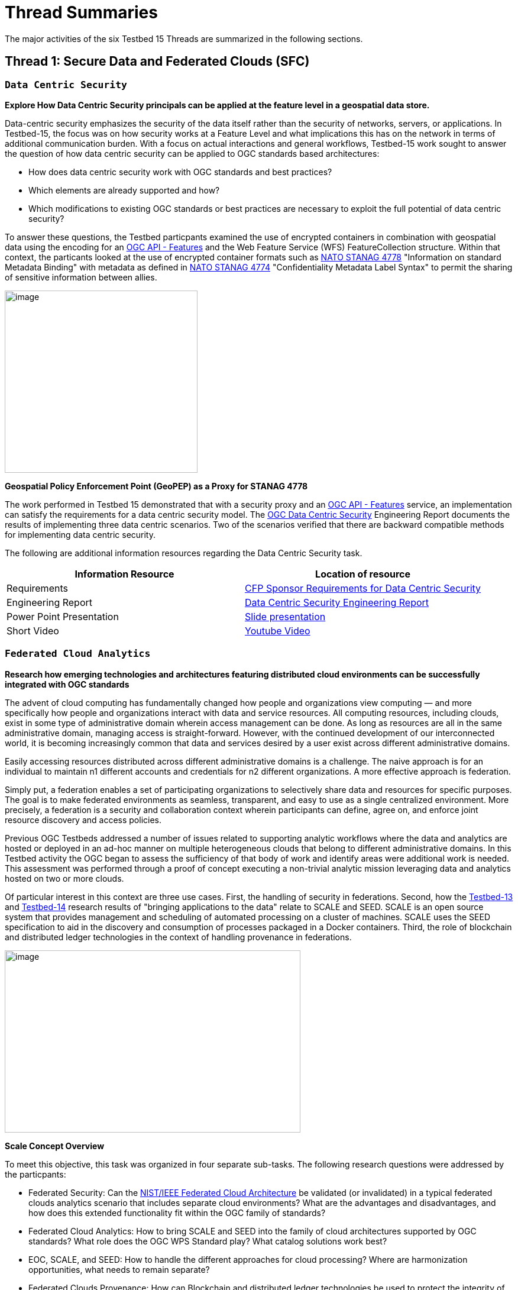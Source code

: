 [[thread-summaries]]

= Thread Summaries

The major activities of the six Testbed 15 Threads are summarized in the following sections.

[[SFC]]

== Thread 1: Secure Data and Federated Clouds (SFC)

[[DataCentricSecurity]]

=== `Data Centric Security`

*Explore How Data Centric Security principals can be applied at the feature level in a geospatial data store.*

Data-centric security emphasizes the security of the data itself rather than the security of networks, servers, or applications. In Testbed-15, the focus was on how security works at a Feature Level and what implications this has on the network in terms of additional communication burden. With a focus on actual interactions and general workflows, Testbed-15 work sought to answer the question of how data centric security can be applied to OGC standards based architectures:

* How does data centric security work with OGC standards and best practices?
* Which elements are already supported and how?
* Which modifications to existing OGC standards or best practices are necessary to exploit the full potential of data centric security?

To answer these questions, the Testbed particpants examined the use of encrypted containers in combination with geospatial data using the encoding for an http://docs.opengeospatial.org/is/17-069r3/17-069r3.html[OGC API - Features] and the Web Feature Service (WFS) FeatureCollection structure. Within that context, the particants looked at the use of encrypted container formats such as https://nso.nato.int/nso/zPublic/ap/PROM/ADatP-4778%20EDA%20V1%20E.pdf[NATO STANAG 4778] "Information on standard Metadata Binding" with metadata as defined in https://nso.nato.int/nso/zPublic/ap/PROM/ADatP-4774%20EDA%20V1%20E.pdf[NATO STANAG 4774] "Confidentiality Metadata Label Syntax" to permit the sharing of sensitive information between allies.

image::images/GepPEP as a Proxy for STANAG 4778.png[image,width=326,height=308]
*Geospatial Policy Enforcement Point (GeoPEP) as a Proxy for STANAG 4778*

The work performed in Testbed 15 demonstrated that with a security proxy and an http://docs.opengeospatial.org/is/17-069r3/17-069r3.html[OGC API - Features] service, an implementation can satisfy the requirements for a data centric security model. The http://docs.opengeospatial.org/per/19-016r1.html[OGC Data Centric Security] Engineering Report documents the results of implementing three data centric scenarios. Two of the scenarios verified that there are backward compatible methods for implementing data centric security.

The following are additional information resources regarding the Data Centric Security task.

[options="header"]
|===
| Information Resource | Location of resource
| Requirements | https://portal.opengeospatial.org/files/?artifact_id=82290#DataCentricSecurity[CFP Sponsor Requirements for Data Centric Security]
| Engineering Report |http://docs.opengeospatial.org/per/19-016r1.html[Data Centric Security Engineering Report]
| Power Point Presentation | link:https://github.com/cnreediii/testbed15-summary/blob/master/slides/Testbed%2015%20Data%20Centric%20Security.pdf[Slide presentation]
| Short Video | link:https://www.youtube.com/watch?v=5_ynVa8ZMY4&list=PLQsQNjNIDU85HBDZWc8aE7EvQKE5nIedK&index=7&t=0s[Youtube Video]
|===

[[FCA]]

=== `Federated Cloud Analytics`

*Research how emerging technologies and architectures featuring distributed cloud environments can be successfully integrated with OGC standards*

The advent of cloud computing has fundamentally changed how people and organizations view computing — and more specifically how people and organizations interact with data and service resources. All computing resources, including clouds, exist in some type of administrative domain wherein access management can be done. As long as resources are all in the same administrative domain, managing access is straight-forward. However, with the continued development of our interconnected world, it is becoming increasingly common that data and services desired by a user exist across different administrative domains.

Easily accessing resources distributed across different administrative domains is a challenge. The naive approach is for an individual to maintain n1 different accounts and credentials for n2 different organizations. A more effective approach is federation.

Simply put, a federation enables a set of participating organizations to selectively share data and resources for specific purposes. The goal is to make federated environments as seamless, transparent, and easy to use as a single centralized environment. More precisely, a federation is a security and collaboration context wherein participants can define, agree on, and enforce joint resource discovery and access policies.

Previous OGC Testbeds addressed a number of issues related to supporting analytic workflows where the data and analytics are hosted or deployed in an ad-hoc manner on multiple heterogeneous clouds that belong to different administrative domains. In this Testbed activity the OGC began to assess the sufficiency of that body of work and identify areas were additional work is needed. This assessment was performed through a proof of concept executing a non-trivial analytic mission leveraging data and analytics hosted on two or more clouds.

Of particular interest in this context are three use cases. First, the handling of security in federations. Second, how the https://www.opengeospatial.org/pub/Testbed13/overview.html[Testbed-13] and https://www.opengeospatial.org/projects/initiatives/testbed14[Testbed-14] research results of "bringing applications to the data" relate to SCALE and SEED. SCALE is an open source system that provides management and scheduling of automated processing on a cluster of machines. SCALE uses the SEED specification to aid in the discovery and consumption of processes packaged in a Docker containers. Third, the role of blockchain and distributed ledger technologies in the context of handling provenance in federations.

image::images/federated_scale.png[image,width=500,height=308]
*Scale Concept Overview*

To meet this objective, this task was organized in four separate sub-tasks. The following research questions were addressed by the particpants:

* Federated Security: Can the https://www.nist.gov/system/files/documents/2019/07/09/nist_cfra_20190709_draft_v1.0.pdf[NIST/IEEE Federated Cloud Architecture] be validated (or invalidated) in a typical federated clouds analytics scenario that includes separate cloud environments? What are the advantages and disadvantages, and how does this extended functionality fit within the OGC family of standards?
* Federated Cloud Analytics: How to bring SCALE and SEED into the family of cloud architectures supported by OGC standards? What role does the OGC WPS Standard play? What catalog solutions work best?
* EOC, SCALE, and SEED: How to handle the different approaches for cloud processing? Where are harmonization opportunities, what needs to remain separate?
* Federated Clouds Provenance: How can Blockchain and distributed ledger technologies be used to protect the integrity of different types of provenance data?

The results of each of these work activities are described in the Thread Engineering Reports as well as the additional material below:

[options="header"]
|===
| Information Resource | Location of resource
| Requirements | https://portal.opengeospatial.org/files/?artifact_id=82290#FederatedCloudAnalytics[CFP Sponsor Requirements for Federated Cloud Analytics]
| Engineering Reports | http://docs.opengeospatial.org/per/19-024r1.html[Federated Clouds Security Engineering Report] +
      http://docs.opengeospatial.org/per/19-026.html[Federated Clouds Analytics Engineering Report] +
      http://docs.opengeospatial.org/per/19-022r1.html[Scaling Units of Work (EOC, Scale, SEED) Engineering Report] +
      http://docs.opengeospatial.org/per/19-015.html[Federated Cloud Provenance Engineering Report]
| Power Point Presentation | link:https://github.com/cnreediii/testbed15-summary/blob/master/slides/Testbed%2015%20Federated%20Cloud%20analytics.pdf[Slide presentation]
| Short Video | link:https://portal.opengeospatial.org/files/?artifact_id=91766[OGC Video]
|===

[[CPP]]

== Thread 2: Cloud Processing and Portrayal (CPP)

[[EOPAD]]

=== `Earth Observation Process and Application Discovery`

*Researching approaches for users to discover and run the Earth Observation applications they need.*

Over the last decade, several platforms have emerged that provide access to Earth Observation data and processing capacities. These platforms host very large (petabyte) datasets. To effectively process these data, a paradigm shift from data download and local processing towards application upload and processing close to the physical location of the data is critical. In the future platform capabilities need to be combined in order to interpret peta- or exascale scientific data.

The focus of Testbed-15 work was to define the building blocks such that applications and related services can be exposed through an OGC Catalogue service. The Testbed particpants described and demonstrated how OGC standards can be used or need to be extended to provide for discovery and use of EO data processing applications that can be deployed and executed by the user or are already deployed and available behind standardized OGC interfaces. The participants also demonstrated how existing and emerging systems - as deployed by NASA (e.g. https://nssdc.gsfc.nasa.gov/earth/daacs.html[NASA DAACs] and https://orbitaldebris.jsc.nasa.gov/mitigation/debris-assessment-software.html[NASA DASS]), ESA (ESA TEPs) or systems that have already integrated various nodes such as the https://esgf.llnl.gov/[Earth System Grid Federation] (ESGF) - can be federated to allow for cross-platform analysis and visualization of data.

The results of this work define the building blocks through which such applications and related services can be exposed through a Catalogue service, including: A data model, service interfaces, and a service management interface.

The key findings from the work include:

* The bindings for the proposed Catalogue and GeoJSON Data Model are consistent with existing OGC Standards related to OWS Context and OGC Extensions of OpenSearch.
* Support for facet discovery and faceted search responses was borrowed from existing OASIS SRU specifications and the http://docs.opengeospatial.org/per/19-020r1.html#SRU-Extension[SRU extension of OpenSearch].
* The proposed Data Model relies on OGC OWS Context [OGC14-055r2] offerings to describe service or application access mechanisms and endpoints.
* In addition to the GeoJSON-based model, the corresponding JSON-LD representation is proposed as well in this ER. A service or application described in the catalog is modelled as a dcat:DataService in [DCAT-2].

The results of the Data Centric Security task activities as well as supporting information are provided in the following resources:

[options="header"]
|===
| Information Resource | Location of resource
| Requirements | https://portal.opengeospatial.org/files/?artifact_id=82290#EOPAD[CFP Sponsor Requirements for Earth Observation Process and Application Discovery]
| Engineering Report(s) |http://docs.opengeospatial.org/per/19-020r1.html[Catalogue and Discovery Engineering Report]
| Power Point Presentation | link:https://github.com/cnreediii/testbed15-summary/blob/master/slides/Testbed%2015%20Earth%20Observation%20Task.pdf[Slide presentation]
|===

[[OPF]]

=== `Open Portrayal Framework`

*Define the Models, APIs, and Architecture to Support and enable Open and Interoperable Portrayal.*

Interoperable, dynamic portrayal of maps and related geospatial data is still challenging when working across multiple computing, rendering, communications and display environments.  Despite previous efforts, the OGC is still missing a robust conceptual model and related APIs capable of supporting multiple style encodings.

Therefore, the primary topics addressed in the OPF Thread covered supporting style sharing and updates, client- and server-side rendering of both vector- and raster data, and converting styles from one encoding to another. This work was based on a draft http://www.opengis.net/doc/PER/t15-D011[Conceptual Style Model]. In addition, there was a requirement to render data according to style definitions in a denied, disrupted, intermittent, and limited bandwidth (DDIL) infrastructure.

image::images/overviewOPF.png[image,width=380,height=308]
*Overview of the Testbed-15 Open Portrayal Framework major work items*

The goal of the Testbed-15 Open Portrayal Framework thread was to implement a data discovery, access, and styled rendering scenario. The scenario was based on a simulated humanitarian relief effort in Daraa, Syria area. The simulated scenario required multiple partners to share information quickly and seamlessly via a Common Operational Picture. To promote this 'common picture', simple maps with styles for day or night operations must be rapidly customized and shared between partnering organizations from many nations. The most recent satellite imagery for the Daraa, Syria, area was also added to the 'common picture', as illustrated below. The scenario also included requirements for data updates performed as a background tasks and support for online/offline functionality.

image::images/TB15_OPF.png[image,width=380,height=308]
*Result of applying knowledge and draft APIs developed in the OPF Thread*

Some of the key OPF results:

* Improvement and validation of the Styles Conceptual Model;
* Development and testing of prototype OGC APIs for tiles, maps, images, and coverages;
* Demonstration that the conceptual model and the Style API work well in conjunction with OGC API - Features and the emerging specifications OGC API - Coverages, -Tiles, and -Maps.

[options="header"]
|===
| Information Resource | Location of resource
| Requirements | https://portal.opengeospatial.org/files/?artifact_id=82290#Portrayal[CFP Sponsor Requirements for Open Portrayal Framework]
| Engineering Reports | http://docs.opengeospatial.org/per/19-023r1.html[Encoding and Metadata Conceptual Model for Styles Engineering Report] +
     http://docs.opengeospatial.org/per/19-010r2.html[Styles API Engineering Report] +
     http://docs.opengeospatial.org/per/19-069.html[Maps and Tiles API Engineering Report] +
     http://docs.opengeospatial.org/per/19-018.html[Open Portrayal Framework Engineering Report] +
     http://docs.opengeospatial.org/per/19-070.html[Images and Changes Set API Engineering Report] +
     http://docs.opengeospatial.org/per/19-019.html[Portrayal Summary Engineering Report]
| Power Point Presentation | link:https://github.com/cnreediii/testbed15-summary/blob/master/slides/Testbed%2015%20Open%20Portrayal%20Framework.pdf[Slide presentation]
| Short Videos | link:https://www.youtube.com/watch?v=igtXZcHgqfQ[Example of using draft OGC Tiles API (Step 1)] +
      link:https://www.youtube.com/watch?v=jToYiE89cSA[Example of using draft Styles API (Step 2)] +
      link:https://www.youtube.com/watch?v=ExgSVz9TcPQ[Example of using Visual Style Editor (Steps 3, 4, 5)] +
      link:https://www.youtube.com/watch?v=X-UUkiMyIOw[Example of using draft Image API (Steps 6,7,8)] +
      link:https://www.youtube.com/watch?v=ctGrhFgAONE&t=31s[NRCAN Example of MapML Vector Tiles Client] +
      link:https://www.youtube.com/watch?v=fJvSOExN5D4[Example of integrated use of draft Tiles and Styles API with GeoPackage]
|===

[[MLD]]

== Thread 3: Machine Learning and Delta Updates (MLD)

[[MachineLearning]]

=== `Machine Learning`

*Develop a set of machine learning models and explore their usage within OGC Web service based environments.*

The synergies obtained by integrating machine learning/deep learning (ML/DL) with geospatial analysis, also known as GeoAI, is providing ever increasing societal value. Applications such as quickly identifying diseased timber, diffusion of viral infections, or avalanche risk analysis are already providing value and saving lives. However, much work remains to continue to both evolve the geospatial and ML/DL synergy. Issues such as how can training be optimized and what role do standards have need to be answered. A large variety of geospatial data are available through standardized OGC interfaces that could facilitate the discovery and access to datasets used to feed ML tools.

Therefore, the OGC Testbed-15 Machine Learning (ML) task explored the utility of existing OGC Web Services (OWS) to support a large scope of ML tools including EO data processing, image classification, feature extraction and vector attribution. The key research question was how these various ML models can be integrated best within standards-based infrastructures. These infrastructures include OGC Web services that interface any kind of data repository from rather stable image archives to Big data sensor data archives or real time systems.

image::images/ml-dl-example-workflow.png[image,width=600,height=200]
*Example OGC Web Processing Service based ML/DL workflow*

The research involved implementing five different scenarios. Each scenario focused on a different machine learning challenge and prototype were implemented as an individual demonstrations. The five scenarios were:

* Forest Change Prediction: As a first step towards an automated forest change prediction system, participants developed prototype capability and demonstrated the use of Machine Learning to remove clouds and high altitude cloudets (popcorn clouds) from historical datasets for the http://www.forestresearch.ca/index.php?option=com_content&view=article&id=272&Itemid=83[Petawawa super site].
* Forest Management Planning: For this scenario, particpants delivered a forest supply management decision maker ML model for the province of New Brunswick forested areas. This included recommending the most efficient optimized path from forest to market -”wood flow model” and recommending new road construction that will be the most efficient over time and safety being considered.
* Lake/River Differentiation: Participants delivered an ML model that delineated lake and river features from an undifferentiated waterbody vector dataset.
* Linked Data Harvesting: The participants developed a semantically driven ML capability to harvest hydrological relations from the web for the Richelieu River / Watershed area. The harvesting process used a variety of data sources.
* Web Service Discovery via Location: The participants delivered a component capable of building an evergreen catalogue of relevant arctic circumpolar Web Services. The goal was to develop a ML model that could perform such activities as discovering OGC and Esri REST Web services that have some relevance to circumpolar science and evaluate the confidence level of each recommended service using both metadata and data parameters.

[options="header"]
|===
| Information Resource | Location of resource
| Requirements | https://portal.opengeospatial.org/files/?artifact_id=82290#MachineLearning[CFP Sponsor Requirements for Machine Learning]
| Engineering Report(s) |http://docs.opengeospatial.org/per/19-027r2.html[Machine Learning Engineering Report] +
                         http://docs.opengeospatial.org/per/19-021.html[Semantic Web Link Builder and Triple Generator Engineering Report] +
                         http://docs.opengeospatial.org/per/19-020r1.html[Catalogue and Discovery Engineering Report]
| Power Point Presentation | link:https://github.com/cnreediii/testbed15-summary/blob/master/slides/Testbed%2015%20Machine%20Learning.pdf[Slide presentation]
| Short Video | link:https://www.youtube.com/watch?v=k6Gdem41Zw8[Youtube Video of New Brunswick Forest ML Model]
|===

[[DeltaUpdates]]

=== `Delta Updates`

*Explore how changes (updates) to geospatial data can be securely provided to users in the field*

In today's world, geosaptial data is collected and updated at an ever increasing pace. In many application domains, users require these updated data as quickly as possible. First responders, wild fire repsonse teams, war fighters, extreme sports enthusiasts and more all need the latest and best content - including near real time updates.

The key research question in the Delta Updates task was how to implement reliable and secure delta update mechanisms with OGC next generation Web Services such as http://docs.opengeospatial.org/is/17-069r3/17-069r3.html[OGC API - Features] and the draft https://github.com/opengeospatial/wps-rest-binding[OGC API - Processes]. The research included exploring different mechanisms that either require enhancements to existing OGC API - Features instances or use to be developed OGC API - Processes instances to realize similar functionality without touching existing data access services.

The Delta Updates participants designed and documented a service architecture that allows the delivery of prioritized updates of features to a client, possibly acting in a DDIL (Denied, Degraded, Intermitted or Limited Bandwidth) environment. Two different technical scenarios were investigated and tested:

* The enhancement of Web Feature Service (WFS) instances to support updates on features sets.
* Utilizing a Web Processing Service (WPS) instance to access features, without the need to modify the downstream data service.

image::images/DeltaUpdates.png[image,width=380,height=308]

In the Delta Updates ER, the participants document how prioritized delta updates can be served using a transactional extension to the OGC API – Features and the current WPS standard and draft OGC API – Processes specification in front of operational WFS instances. Both approaches use the same algorithm to keep track of the changes to the dataset.

[options="header"]
|===
| Information Resource | Location of resource
| Requirements | https://portal.opengeospatial.org/files/?artifact_id=82290#DeltaUpdates[CFP Sponsor Requirements for Delta Updates]
| Engineering Report(s) |http://docs.opengeospatial.org/per/19-012r1.html[Delta Updates Engineering Report]
| Power Point Presentation | link:https://github.com/cnreediii/testbed15-summary/blob/master/slides/Testbed%2015%20Delta%20Updates.pdf[Slide presentation]
| Short Video | link:https://www.youtube.com/watch?v=Ka_xCszws1A&list=PLQsQNjNIDU85HBDZWc8aE7EvQKE5nIedK&index=8&t=0s[Youtube Video]
|===
